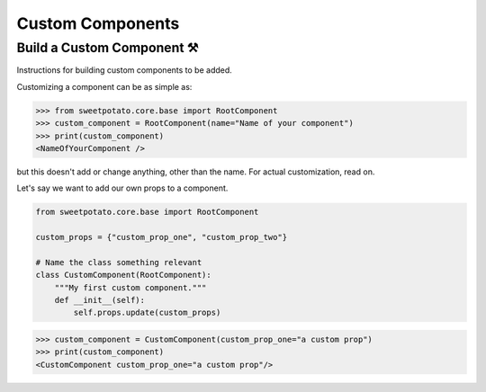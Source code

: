 Custom Components
==================

Build a Custom Component ⚒️
--------------------------

Instructions for building custom components to be added.


Customizing a component can be as simple as:

.. code-block:: pycon

   >>> from sweetpotato.core.base import RootComponent
   >>> custom_component = RootComponent(name="Name of your component")
   >>> print(custom_component)
   <NameOfYourComponent />

but this doesn't add or change anything, other than the name. For actual customization, read on.

Let's say we want to add our own props to a component.

.. code-block:: python

   from sweetpotato.core.base import RootComponent

   custom_props = {"custom_prop_one", "custom_prop_two"}

   # Name the class something relevant
   class CustomComponent(RootComponent):
       """My first custom component."""
       def __init__(self):
           self.props.update(custom_props)


.. code-block:: pycon

   >>> custom_component = CustomComponent(custom_prop_one="a custom prop")
   >>> print(custom_component)
   <CustomComponent custom_prop_one="a custom prop"/>





